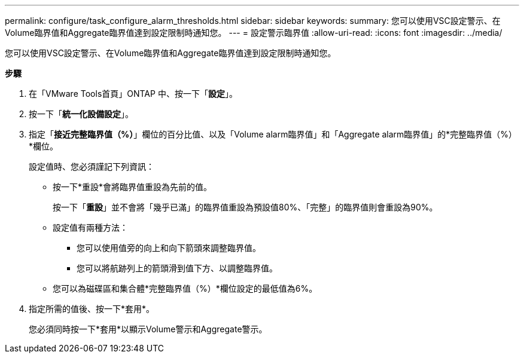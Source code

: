 ---
permalink: configure/task_configure_alarm_thresholds.html 
sidebar: sidebar 
keywords:  
summary: 您可以使用VSC設定警示、在Volume臨界值和Aggregate臨界值達到設定限制時通知您。 
---
= 設定警示臨界值
:allow-uri-read: 
:icons: font
:imagesdir: ../media/


[role="lead"]
您可以使用VSC設定警示、在Volume臨界值和Aggregate臨界值達到設定限制時通知您。

*步驟*

. 在「VMware Tools首頁」ONTAP 中、按一下「*設定*」。
. 按一下「*統一化設備設定*」。
. 指定「*接近完整臨界值（%）*」欄位的百分比值、以及「Volume alarm臨界值」和「Aggregate alarm臨界值」的*完整臨界值（%）*欄位。
+
設定值時、您必須謹記下列資訊：

+
** 按一下*重設*會將臨界值重設為先前的值。
+
按一下「*重設*」並不會將「幾乎已滿」的臨界值重設為預設值80%、「完整」的臨界值則會重設為90%。

** 設定值有兩種方法：
+
*** 您可以使用值旁的向上和向下箭頭來調整臨界值。
*** 您可以將航跡列上的箭頭滑到值下方、以調整臨界值。


** 您可以為磁碟區和集合體*完整臨界值（%）*欄位設定的最低值為6%。


. 指定所需的值後、按一下*套用*。
+
您必須同時按一下*套用*以顯示Volume警示和Aggregate警示。


